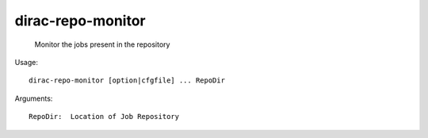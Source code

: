 =========================
dirac-repo-monitor
=========================

  Monitor the jobs present in the repository

Usage::

  dirac-repo-monitor [option|cfgfile] ... RepoDir

Arguments::

  RepoDir:  Location of Job Repository 

